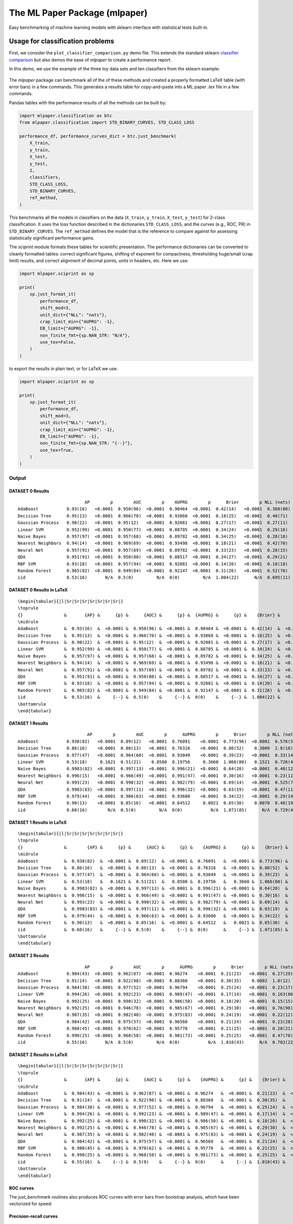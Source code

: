 ******************************
The ML Paper Package (mlpaper)
******************************

Easy benchmarking of machine learning models with sklearn interface with
statistical tests built-in.

Usage for classification problems
=================================

First, we consider the ``plot_classifier_comparison.py`` demo file. This extends
the standard sklearn `classifier
comparison <https://scikit-learn.org/stable/auto_examples/classification/plot_classifier_comparison.html>`__
but also demos the ease of `mlpaper` to create a performance
report.

In this demo, we use the example of the three toy data sets and ten classifiers from the sklearn example:

.. figure:: https://user-images.githubusercontent.com/28273671/88328310-17f51d80-ccdd-11ea-8993-d833cb35c524.png
   :alt: sklearn

The `mlpaper` package can benchmark all of the of these methods and created a properly formatted LaTeX table (with error bars) in a few commands.
This generates a results table for copy-and-paste into a ML paper `.tex` file in a few commands.

Pandas tables with the performance results of all the methods can be
built by:

.. code:: python

    import mlpaper.classification as btc
    from mlpaper.classification import STD_BINARY_CURVES, STD_CLASS_LOSS

    performance_df, performance_curves_dict = btc.just_benchmark(
        X_train,
        y_train,
        X_test,
        y_test,
        2,
        classifiers,
        STD_CLASS_LOSS,
        STD_BINARY_CURVES,
        ref_method,
    )

This benchmarks all the models in classifiers on the data (``X_train``,
``y_train``, ``X_test``, ``y_test``) for 2-class classification. It uses
the loss function described in the dictionaries ``STD_CLASS_LOSS``, and
the curves (e.g., ROC, PR) in ``STD_BINARY_CURVES``. The ``ref_method``
defines the model that is the reference to compare against for assessing
statistically significant performance gains.

The `sciprint` module formats these tables for scientific presentation.
The performance dictionaries can be converted to cleanly formatted
tables: correct significant figures, shifting of exponent for
compactness, thresholding huge/small (crap limit) results, and correct
alignment of decimal points, units in headers, etc. Here we use:

.. code:: python

    import mlpaper.sciprint as sp

    print(
        sp.just_format_it(
            performance_df,
            shift_mod=3,
            unit_dict={"NLL": "nats"},
            crap_limit_min={"AUPRG": -1},
            EB_limit={"AUPRG": -1},
            non_finite_fmt={sp.NAN_STR: "N/A"},
            use_tex=False,
        )
    )

to export the results in plain text, or for LaTeX we use:

.. code:: python

    import mlpaper.sciprint as sp

    print(
        sp.just_format_it(
            performance_df,
            shift_mod=3,
            unit_dict={"NLL": "nats"},
            crap_limit_min={"AUPRG": -1},
            EB_limit={"AUPRG": -1},
            non_finite_fmt={sp.NAN_STR: "{--}"},
            use_tex=True,
        )
    )

Output
------

DATASET 0 Results
"""""""""""""""""

::

                              AP        p        AUC        p    AUPRG        p      Brier        p NLL (nats)        p     sphere        p   zero one        p
    AdaBoost           0.93(16)   <0.0001  0.950(96)  <0.0001  0.90464  <0.0001  0.42(14)   <0.0001  0.368(80)  <0.0001  0.36(15)   <0.0001  0.075(86)  <0.0001
    Decision Tree      0.95(13)   <0.0001  0.966(70)  <0.0001  0.93860  <0.0001  0.18(25)   <0.0001  0.40(71)    0.4072  0.16(22)   <0.0001  0.050(71)  <0.0001
    Gaussian Process   0.90(22)   <0.0001  0.95(12)   <0.0001  0.92081  <0.0001  0.27(17)   <0.0001  0.27(11)   <0.0001  0.22(16)   <0.0001  0.025(51)  <0.0001
    Linear SVM         0.952(99)  <0.0001  0.950(77)  <0.0001  0.88705  <0.0001  0.34(24)   <0.0001  0.29(16)   <0.0001  0.31(24)   <0.0001  0.15(12)    0.0006
    Naive Bayes        0.957(97)  <0.0001  0.957(68)  <0.0001  0.89782  <0.0001  0.34(25)   <0.0001  0.28(18)   <0.0001  0.31(24)   <0.0001  0.13(11)    0.0002
    Nearest Neighbors  0.94(14)   <0.0001  0.969(69)  <0.0001  0.93498  <0.0001  0.18(21)   <0.0001  0.42(70)    0.4241  0.15(18)   <0.0001  0.025(51)  <0.0001
    Neural Net         0.957(91)  <0.0001  0.957(69)  <0.0001  0.89782  <0.0001  0.33(23)   <0.0001  0.28(15)   <0.0001  0.30(22)   <0.0001  0.100(98)  <0.0001
    QDA                0.951(91)  <0.0001  0.950(80)  <0.0001  0.88517  <0.0001  0.34(27)   <0.0001  0.29(21)    0.0003  0.31(25)   <0.0001  0.15(12)    0.0006
    RBF SVM            0.93(18)   <0.0001  0.957(94)  <0.0001  0.92081  <0.0001  0.14(20)   <0.0001  0.18(18)   <0.0001  0.12(17)   <0.0001  0.025(51)  <0.0001
    Random Forest      0.965(82)  <0.0001  0.949(84)  <0.0001  0.92147  <0.0001  0.31(26)   <0.0001  0.52(70)    0.6099  0.28(24)   <0.0001  0.100(98)  <0.0001
    iid                0.53(16)       N/A  0.5(0)         N/A  0(0)         N/A  1.004(22)      N/A  0.695(11)      N/A  1.005(27)      N/A  0.53(17)       N/A

DATASET 0 Results in LaTeX
""""""""""""""""""""""""""

::

    \begin{tabular}{|l|Sr|Sr|Sr|Sr|Sr|Sr|Sr|}
    \toprule
    {}                &       {AP} &      {p} &      {AUC} &      {p} &  {AUPRG} &      {p} &    {Brier} &      {p} & {NLL (nats)} &      {p} &   {sphere} &      {p} & {zero one} &      {p} \\
    \midrule
    AdaBoost          &  0.93(16)  &  <0.0001 &  0.950(96) &  <0.0001 &  0.90464 &  <0.0001 &  0.42(14)  &  <0.0001 &    0.368(80) &  <0.0001 &  0.36(15)  &  <0.0001 &  0.075(86) &  <0.0001 \\
    Decision Tree     &  0.95(13)  &  <0.0001 &  0.966(70) &  <0.0001 &  0.93860 &  <0.0001 &  0.18(25)  &  <0.0001 &    0.40(71)  &   0.4072 &  0.16(22)  &  <0.0001 &  0.050(71) &  <0.0001 \\
    Gaussian Process  &  0.90(22)  &  <0.0001 &  0.95(12)  &  <0.0001 &  0.92081 &  <0.0001 &  0.27(17)  &  <0.0001 &    0.27(11)  &  <0.0001 &  0.22(16)  &  <0.0001 &  0.025(51) &  <0.0001 \\
    Linear SVM        &  0.952(99) &  <0.0001 &  0.950(77) &  <0.0001 &  0.88705 &  <0.0001 &  0.34(24)  &  <0.0001 &    0.29(16)  &  <0.0001 &  0.31(24)  &  <0.0001 &  0.15(12)  &   0.0006 \\
    Naive Bayes       &  0.957(97) &  <0.0001 &  0.957(68) &  <0.0001 &  0.89782 &  <0.0001 &  0.34(25)  &  <0.0001 &    0.28(18)  &  <0.0001 &  0.31(24)  &  <0.0001 &  0.13(11)  &   0.0002 \\
    Nearest Neighbors &  0.94(14)  &  <0.0001 &  0.969(69) &  <0.0001 &  0.93498 &  <0.0001 &  0.18(21)  &  <0.0001 &    0.42(70)  &   0.4241 &  0.15(18)  &  <0.0001 &  0.025(51) &  <0.0001 \\
    Neural Net        &  0.957(91) &  <0.0001 &  0.957(69) &  <0.0001 &  0.89782 &  <0.0001 &  0.33(23)  &  <0.0001 &    0.28(15)  &  <0.0001 &  0.30(22)  &  <0.0001 &  0.100(98) &  <0.0001 \\
    QDA               &  0.951(91) &  <0.0001 &  0.950(80) &  <0.0001 &  0.88517 &  <0.0001 &  0.34(27)  &  <0.0001 &    0.29(21)  &   0.0003 &  0.31(25)  &  <0.0001 &  0.15(12)  &   0.0006 \\
    RBF SVM           &  0.93(18)  &  <0.0001 &  0.957(94) &  <0.0001 &  0.92081 &  <0.0001 &  0.14(20)  &  <0.0001 &    0.18(18)  &  <0.0001 &  0.12(17)  &  <0.0001 &  0.025(51) &  <0.0001 \\
    Random Forest     &  0.965(82) &  <0.0001 &  0.949(84) &  <0.0001 &  0.92147 &  <0.0001 &  0.31(26)  &  <0.0001 &    0.52(70)  &   0.6099 &  0.28(24)  &  <0.0001 &  0.100(98) &  <0.0001 \\
    iid               &  0.53(16)  &     {--} &  0.5(0)    &     {--} &  0(0)    &     {--} &  1.004(22) &     {--} &    0.695(11) &     {--} &  1.005(27) &     {--} &  0.53(17)  &     {--} \\
    \bottomrule
    \end{tabular}

DATASET 1 Results
"""""""""""""""""

::

                               AP        p        AUC        p      AUPRG        p      Brier        p NLL (nats)        p     sphere        p   zero one        p
    AdaBoost           0.938(82)   <0.0001  0.89(12)   <0.0001  0.76091    <0.0001  0.773(96)  <0.0001  0.576(50)  <0.0001  0.73(12)   <0.0001  0.17(13)   <0.0001
    Decision Tree      0.86(16)    <0.0001  0.80(13)   <0.0001  0.76316    <0.0001  0.80(52)    0.3009  2.8(18)     0.0270  0.68(45)    0.0792  0.20(13)    0.0003
    Gaussian Process   0.977(47)   <0.0001  0.964(60)  <0.0001  0.93049    <0.0001  0.39(23)   <0.0001  0.33(14)   <0.0001  0.36(23)   <0.0001  0.100(98)  <0.0001
    Linear SVM         0.53(18)     0.1621  0.51(21)    0.8580  0.19756     0.3660  1.066(80)   0.1521  0.726(41)   0.1514  1.079(96)   0.1531  0.60(16)    1.0000
    Naive Bayes        0.9983(82)  <0.0001  0.997(13)  <0.0001  0.996(21)  <0.0001  0.64(20)   <0.0001  0.48(12)   <0.0001  0.63(21)   <0.0001  0.30(15)    0.0003
    Nearest Neighbors  0.996(15)   <0.0001  0.966(49)  <0.0001  0.991(47)  <0.0001  0.30(16)   <0.0001  0.23(11)   <0.0001  0.28(16)   <0.0001  0.075(86)  <0.0001
    Neural Net         0.993(23)   <0.0001  0.990(32)  <0.0001  0.982(79)  <0.0001  0.69(14)   <0.0001  0.525(74)  <0.0001  0.65(16)   <0.0001  0.25(15)   <0.0001
    QDA                0.9983(83)  <0.0001  0.997(11)  <0.0001  0.996(32)  <0.0001  0.63(19)   <0.0001  0.47(11)   <0.0001  0.61(20)   <0.0001  0.28(15)   <0.0001
    RBF SVM            0.979(44)   <0.0001  0.966(63)  <0.0001  0.93680    <0.0001  0.34(22)   <0.0001  0.29(14)   <0.0001  0.31(22)   <0.0001  0.100(98)  <0.0001
    Random Forest      0.90(13)    <0.0001  0.85(16)   <0.0001  0.64512     0.0021  0.65(30)    0.0070  0.48(19)    0.0094  0.62(31)    0.0047  0.23(14)    0.0006
    iid                0.60(16)        N/A  0.5(0)         N/A  0(0)           N/A  1.071(85)      N/A  0.729(43)      N/A  1.08(11)       N/A  0.60(16)       N/A

DATASET 1 Results in LaTeX
""""""""""""""""""""""""""

::

    \begin{tabular}{|l|Sr|Sr|Sr|Sr|Sr|Sr|Sr|}
    \toprule
    {}                &        {AP} &      {p} &      {AUC} &      {p} &    {AUPRG} &      {p} &    {Brier} &      {p} & {NLL (nats)} &      {p} &   {sphere} &      {p} & {zero one} &      {p} \\
    \midrule
    AdaBoost          &  0.938(82)  &  <0.0001 &  0.89(12)  &  <0.0001 &  0.76091   &  <0.0001 &  0.773(96) &  <0.0001 &    0.576(50) &  <0.0001 &  0.73(12)  &  <0.0001 &  0.17(13)  &  <0.0001 \\
    Decision Tree     &  0.86(16)   &  <0.0001 &  0.80(13)  &  <0.0001 &  0.76316   &  <0.0001 &  0.80(52)  &   0.3009 &    2.8(18)   &   0.0270 &  0.68(45)  &   0.0792 &  0.20(13)  &   0.0003 \\
    Gaussian Process  &  0.977(47)  &  <0.0001 &  0.964(60) &  <0.0001 &  0.93049   &  <0.0001 &  0.39(23)  &  <0.0001 &    0.33(14)  &  <0.0001 &  0.36(23)  &  <0.0001 &  0.100(98) &  <0.0001 \\
    Linear SVM        &  0.53(18)   &   0.1621 &  0.51(21)  &   0.8580 &  0.19756   &   0.3660 &  1.066(80) &   0.1521 &    0.726(41) &   0.1514 &  1.079(96) &   0.1531 &  0.60(16)  &   1.0000 \\
    Naive Bayes       &  0.9983(82) &  <0.0001 &  0.997(13) &  <0.0001 &  0.996(21) &  <0.0001 &  0.64(20)  &  <0.0001 &    0.48(12)  &  <0.0001 &  0.63(21)  &  <0.0001 &  0.30(15)  &   0.0003 \\
    Nearest Neighbors &  0.996(15)  &  <0.0001 &  0.966(49) &  <0.0001 &  0.991(47) &  <0.0001 &  0.30(16)  &  <0.0001 &    0.23(11)  &  <0.0001 &  0.28(16)  &  <0.0001 &  0.075(86) &  <0.0001 \\
    Neural Net        &  0.993(23)  &  <0.0001 &  0.990(32) &  <0.0001 &  0.982(79) &  <0.0001 &  0.69(14)  &  <0.0001 &    0.525(74) &  <0.0001 &  0.65(16)  &  <0.0001 &  0.25(15)  &  <0.0001 \\
    QDA               &  0.9983(83) &  <0.0001 &  0.997(11) &  <0.0001 &  0.996(32) &  <0.0001 &  0.63(19)  &  <0.0001 &    0.47(11)  &  <0.0001 &  0.61(20)  &  <0.0001 &  0.28(15)  &  <0.0001 \\
    RBF SVM           &  0.979(44)  &  <0.0001 &  0.966(63) &  <0.0001 &  0.93680   &  <0.0001 &  0.34(22)  &  <0.0001 &    0.29(14)  &  <0.0001 &  0.31(22)  &  <0.0001 &  0.100(98) &  <0.0001 \\
    Random Forest     &  0.90(13)   &  <0.0001 &  0.85(16)  &  <0.0001 &  0.64512   &   0.0021 &  0.65(30)  &   0.0070 &    0.48(19)  &   0.0094 &  0.62(31)  &   0.0047 &  0.23(14)  &   0.0006 \\
    iid               &  0.60(16)   &     {--} &  0.5(0)    &     {--} &  0(0)      &     {--} &  1.071(85) &     {--} &    0.729(43) &     {--} &  1.08(11)  &     {--} &  0.60(16)  &     {--} \\
    \bottomrule
    \end{tabular}

DATASET 2 Results
"""""""""""""""""

::

                              AP        p        AUC        p      AUPRG        p      Brier        p NLL (nats)        p     sphere        p   zero one        p
    AdaBoost           0.984(43)  <0.0001  0.962(87)  <0.0001  0.96274    <0.0001  0.21(23)   <0.0001  0.27(29)    0.0034  0.18(20)   <0.0001  0.050(71)  <0.0001
    Decision Tree      0.91(14)   <0.0001  0.922(98)  <0.0001  0.88360    <0.0001  0.30(35)    0.0002  1.0(12)     0.5706  0.26(30)   <0.0001  0.075(86)  <0.0001
    Gaussian Process   0.984(38)  <0.0001  0.977(52)  <0.0001  0.96794    <0.0001  0.25(24)   <0.0001  0.23(17)   <0.0001  0.23(23)   <0.0001  0.075(86)  <0.0001
    Linear SVM         0.994(26)  <0.0001  0.992(23)  <0.0001  0.989(47)  <0.0001  0.17(14)   <0.0001  0.163(86)  <0.0001  0.16(15)   <0.0001  0.050(71)  <0.0001
    Naive Bayes        0.992(25)  <0.0001  0.990(32)  <0.0001  0.986(50)  <0.0001  0.18(20)   <0.0001  0.15(15)   <0.0001  0.17(19)   <0.0001  0.050(71)  <0.0001
    Nearest Neighbors  0.992(25)  <0.0001  0.946(78)  <0.0001  0.985(67)  <0.0001  0.29(30)   <0.0001  0.76(98)    0.9063  0.25(26)   <0.0001  0.075(86)  <0.0001
    Neural Net         0.987(35)  <0.0001  0.982(40)  <0.0001  0.975(83)  <0.0001  0.24(19)   <0.0001  0.22(12)   <0.0001  0.21(19)   <0.0001  0.050(71)  <0.0001
    QDA                0.984(42)  <0.0001  0.975(57)  <0.0001  0.96560    <0.0001  0.21(24)   <0.0001  0.23(28)    0.0014  0.19(22)   <0.0001  0.075(86)  <0.0001
    RBF SVM            0.980(45)  <0.0001  0.970(62)  <0.0001  0.95778    <0.0001  0.21(25)   <0.0001  0.20(21)   <0.0001  0.18(23)   <0.0001  0.050(71)  <0.0001
    Random Forest      0.990(25)  <0.0001  0.968(58)  <0.0001  0.981(73)  <0.0001  0.25(25)   <0.0001  0.47(70)    0.5055  0.23(23)   <0.0001  0.075(86)  <0.0001
    iid                0.55(16)       N/A  0.5(0)         N/A  0(0)           N/A  1.018(43)      N/A  0.702(22)      N/A  1.021(52)      N/A  0.55(17)       N/A

DATASET 2 Results in LaTeX
""""""""""""""""""""""""""

::

    \begin{tabular}{|l|Sr|Sr|Sr|Sr|Sr|Sr|Sr|}
    \toprule
    {}                &       {AP} &      {p} &      {AUC} &      {p} &    {AUPRG} &      {p} &    {Brier} &      {p} & {NLL (nats)} &      {p} &   {sphere} &      {p} & {zero one} &      {p} \\
    \midrule
    AdaBoost          &  0.984(43) &  <0.0001 &  0.962(87) &  <0.0001 &  0.96274   &  <0.0001 &  0.21(23)  &  <0.0001 &    0.27(29)  &   0.0034 &  0.18(20)  &  <0.0001 &  0.050(71) &  <0.0001 \\
    Decision Tree     &  0.91(14)  &  <0.0001 &  0.922(98) &  <0.0001 &  0.88360   &  <0.0001 &  0.30(35)  &   0.0002 &    1.0(12)   &   0.5706 &  0.26(30)  &  <0.0001 &  0.075(86) &  <0.0001 \\
    Gaussian Process  &  0.984(38) &  <0.0001 &  0.977(52) &  <0.0001 &  0.96794   &  <0.0001 &  0.25(24)  &  <0.0001 &    0.23(17)  &  <0.0001 &  0.23(23)  &  <0.0001 &  0.075(86) &  <0.0001 \\
    Linear SVM        &  0.994(26) &  <0.0001 &  0.992(23) &  <0.0001 &  0.989(47) &  <0.0001 &  0.17(14)  &  <0.0001 &    0.163(86) &  <0.0001 &  0.16(15)  &  <0.0001 &  0.050(71) &  <0.0001 \\
    Naive Bayes       &  0.992(25) &  <0.0001 &  0.990(32) &  <0.0001 &  0.986(50) &  <0.0001 &  0.18(20)  &  <0.0001 &    0.15(15)  &  <0.0001 &  0.17(19)  &  <0.0001 &  0.050(71) &  <0.0001 \\
    Nearest Neighbors &  0.992(25) &  <0.0001 &  0.946(78) &  <0.0001 &  0.985(67) &  <0.0001 &  0.29(30)  &  <0.0001 &    0.76(98)  &   0.9063 &  0.25(26)  &  <0.0001 &  0.075(86) &  <0.0001 \\
    Neural Net        &  0.987(35) &  <0.0001 &  0.982(40) &  <0.0001 &  0.975(83) &  <0.0001 &  0.24(19)  &  <0.0001 &    0.22(12)  &  <0.0001 &  0.21(19)  &  <0.0001 &  0.050(71) &  <0.0001 \\
    QDA               &  0.984(42) &  <0.0001 &  0.975(57) &  <0.0001 &  0.96560   &  <0.0001 &  0.21(24)  &  <0.0001 &    0.23(28)  &   0.0014 &  0.19(22)  &  <0.0001 &  0.075(86) &  <0.0001 \\
    RBF SVM           &  0.980(45) &  <0.0001 &  0.970(62) &  <0.0001 &  0.95778   &  <0.0001 &  0.21(25)  &  <0.0001 &    0.20(21)  &  <0.0001 &  0.18(23)  &  <0.0001 &  0.050(71) &  <0.0001 \\
    Random Forest     &  0.990(25) &  <0.0001 &  0.968(58) &  <0.0001 &  0.981(73) &  <0.0001 &  0.25(25)  &  <0.0001 &    0.47(70)  &   0.5055 &  0.23(23)  &  <0.0001 &  0.075(86) &  <0.0001 \\
    iid               &  0.55(16)  &     {--} &  0.5(0)    &     {--} &  0(0)      &     {--} &  1.018(43) &     {--} &    0.702(22) &     {--} &  1.021(52) &     {--} &  0.55(17)  &     {--} \\
    \bottomrule
    \end{tabular}

ROC curves
""""""""""

The `just_benchmark` routines also produces ROC curves with error bars from bootstrap analysis, which have been vectorized for speed:

.. figure:: https://user-images.githubusercontent.com/28273671/88328302-13306980-ccdd-11ea-8862-2fd3e92239b3.png
   :alt: ROC

Precision-recall curves
"""""""""""""""""""""""

.. figure:: https://user-images.githubusercontent.com/28273671/88328286-0f9ce280-ccdd-11ea-815e-f3f0ce86d669.png
   :alt: PR

Precision-recall-gain curves
""""""""""""""""""""""""""""

.. figure:: https://user-images.githubusercontent.com/28273671/88328305-1592c380-ccdd-11ea-8906-79142178322f.png
   :alt: PRG

Usage for regression problems
=============================

The `mlpaper` package can also be applied to a regression problem with:

.. code:: python

    import mlpaper.regression as btr

    full_tbl = btr.just_benchmark(X_train, y_train, X_test, y_test, regressors, STD_REGR_LOSS, "iid", pairwise_CI=True)

Here we have used ``pairwise_CI=True`` which makes the confidence
intervals based on the uncertainty of the loss *difference* to the
reference method rather than a confidence interval on the actual loss.

Output
------

By extending the sklearn `regression
demo <https://scikit-learn.org/stable/auto_examples/gaussian_process/plot_compare_gpr_krr.html#sphx-glr-auto-examples-gaussian-process-plot-compare-gpr-krr-py>`__
we can make simple formatted tables:

::

                 MAE       p          MSE        p   NLL (nats)        p
    BLR  0.96933(30)  0.0979  1.39881(67)   0.0665  1.58842(57)   0.9828
    GPR  0.75(13)     0.0009  0.75(28)     <0.0001  1.27(12)     <0.0001
    iid  0.96908         N/A  1.3982           N/A  1.5884           N/A

or in LaTeX:

::

    \begin{tabular}{|l|Sr|Sr|Sr|}
    \toprule
    {}  &        {MAE} &     {p} &        {MSE} &      {p} & {NLL (nats)} &      {p} \\
    \midrule
    BLR &  0.96933(30) &  0.0979 &  1.39881(67) &   0.0665 &  1.58842(57) &   0.9828 \\
    GPR &  0.75(13)    &  0.0009 &  0.75(28)    &  <0.0001 &  1.27(12)    &  <0.0001 \\
    iid &  0.96908     &     N/A &  1.3982      &      N/A &  1.5884      &      N/A \\
    \bottomrule
    \end{tabular}

.. figure:: https://user-images.githubusercontent.com/28273671/88328364-2c391a80-ccdd-11ea-8367-2e53427c184d.png
   :alt: regression demo

Installation
============

Only ``Python>=3.5`` is officially supported, but older versions of Python likely work as well.

The core package itself can be installed with:

.. code-block:: bash

   pip install mlpaper

To also get the dependencies for the demos in the README install with

.. code-block:: bash

   pip install mlpaper[demo]

Contributing
============

The following instructions have been tested with Python 3.7.4 on Mac OS (10.14.6).

Install in editable mode
------------------------

First, define the variables for the paths we will use:

.. code-block:: bash

   GIT=/path/to/where/you/put/repos
   ENVS=/path/to/where/you/put/virtualenvs

Then clone the repo in your git directory ``$GIT``:

.. code-block:: bash

   cd $GIT
   git clone https://github.com/rdturnermtl/mlpaper.git

Inside your virtual environments folder ``$ENVS``, make the environment:

.. code-block:: bash

   cd $ENVS
   virtualenv mlpaper --python=python3.7
   source $ENVS/mlpaper/bin/activate

Now we can install the pip dependencies. Move back into your git directory and run

.. code-block:: bash

   cd $GIT/mlpaper
   pip install -r requirements/base.txt
   pip install -e .  # Install the package itself

Contributor tools
-----------------

First, we need to setup some needed tools:

.. code-block:: bash

   cd $ENVS
   virtualenv mlpaper_tools --python=python3.7
   source $ENVS/mlpaper_tools/bin/activate
   pip install -r $GIT/mlpaper/requirements/tools.txt

To install the pre-commit hooks for contributing run (in the ``mlpaper_tools`` environment):

.. code-block:: bash

   cd $GIT/mlpaper
   pre-commit install

To rebuild the requirements, we can run:

.. code-block:: bash

   cd $GIT/mlpaper
   # Get py files from notebooks to analyze
   pipreqs mlpaper/ --savepath requirements/base.in
   pipreqs tests/ --savepath requirements/test.in
   pipreqs demos/ --savepath requirements/demo.in
   pipreqs docs/ --savepath requirements/docs.in
   # Regenerate the .txt files from .in files
   pip-compile-multi --no-upgrade

Generating the documentation
----------------------------

First setup the environment for building with ``Sphinx``:

.. code-block:: bash

   cd $ENVS
   virtualenv mlpaper_docs --python=python3.7
   source $ENVS/mlpaper_docs/bin/activate
   pip install -r $GIT/mlpaper/requirements/docs.txt

Then we can do the build:

.. code-block:: bash

   cd $GIT/mlpaper/docs
   make all
   open _build/html/index.html

Documentation will be available in all formats in ``Makefile``. Use ``make html`` to only generate the HTML documentation.

Running the tests
-----------------

The tests for this package can be run with:

.. code-block:: bash

   cd $GIT/mlpaper
   ./local_test.sh

The script creates an environment using the requirements found in ``requirements/test.txt``.

Deployment
----------

The wheel (tar ball) for deployment as a pip installable package can be built using the script:

.. code-block:: bash

   cd $GIT/mlpaper/
   ./build_wheel.sh

Links
=====

The `source <https://github.com/rdturnermtl/mlpaper/>`_ is hosted on GitHub.

The `documentation <https://mlpaper.readthedocs.io/en/latest/>`_ is hosted at Read the Docs.

Installable from `PyPI <https://pypi.org/project/mlpaper/>`_.

License
=======

This project is licensed under the Apache 2 License - see the LICENSE file for details.
